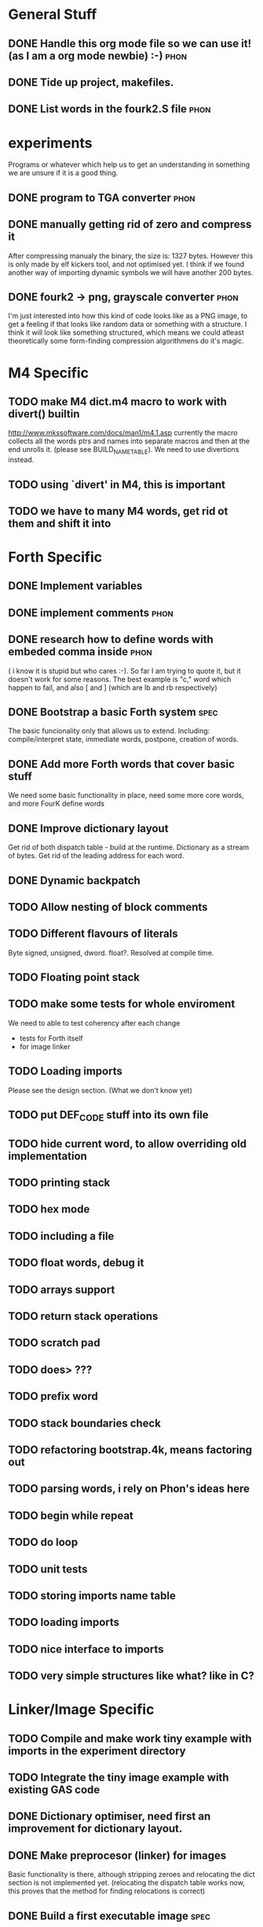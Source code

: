 * General Stuff  
** DONE Handle this org mode file so we can use it! (as I am a org mode newbie) :-) :phon:  
** DONE Tide up project, makefiles.
** DONE List words in the fourk2.S file				       :phon:
* experiments
  Programs or whatever which help us to get an 
  understanding in something we are unsure if it 
  is a good thing.
** DONE program to TGA converter				       :phon:
** DONE manually getting rid of zero and compress it                   
   After compressing manualy the binary, the size is:
   1327 bytes. However this is only made by elf kickers tool, and not optimised yet.
   I think if we found another way of importing dynamic symbols we will have another 200 bytes.  
** DONE fourk2 -> png, grayscale converter			       :phon:
   SCHEDULED: <2009-09-24 Don>
   I'm just interested into how this kind of
   code looks like as a PNG image, to get a feeling
   if that looks like random data or something with
   a structure. I think it will look like something
   structured, which means we could atleast theoretically
   some form-finding compression algorithmens do it's
   magic.
   
* M4 Specific 
** TODO make M4 dict.m4 macro to work with divert() builtin 
   http://www.mkssoftware.com/docs/man1/m4.1.asp
   currently the macro collects all the words ptrs and names into separate macros and then at the end unrolls it.
   (please see BUILD_NAME_TABLE). We need to use divertions instead.   
** TODO using `divert' in M4, this is important
** TODO we have to many M4 words, get rid ot them and shift it into 
* Forth Specific
** DONE Implement variables
** DONE implement comments					       :phon:
   SCHEDULED: <2009-09-26 Sam>
** DONE research how to define words with embeded comma inside	       :phon:
   SCHEDULED: <2009-09-23 Mit>
   ( i know it is stupid but who cares :-).
   So far I am trying to quote it, but it doesn't work for some reasons. 
   The best example is "c," word which happen to fail, 
   and also [ and ] (which are lb and rb respectively)
** DONE Bootstrap a basic Forth system				       :spec:
   The basic funcionality only that allows us to extend. 
   Including: compile/interpret state, immediate words, postpone, creation of words. 
** DONE Add more Forth words that cover basic stuff
   We need some basic functionality in place, need some more core words, and more FourK
   define words
** DONE Improve dictionary layout
   Get rid of both dispatch table - build at the runtime.
   Dictionary as a stream of bytes.
   Get rid of the leading address for each word.

** DONE Dynamic backpatch
** TODO Allow nesting of block comments
** TODO Different flavours of literals
   Byte signed, unsigned, dword. float?. Resolved at compile time.
** TODO Floating point stack
** TODO make some tests for whole enviroment
   We need to able to test coherency after each change
   - tests for Forth itself
   - for image linker
** TODO Loading imports
   Please see the design section. (What we don't know yet)
** TODO put DEF_CODE stuff into its own file
** TODO hide current word, to allow overriding old implementation
** TODO printing stack
** TODO hex mode 
** TODO including a file
** TODO float words, debug it
** TODO arrays support
** TODO return stack operations
** TODO scratch pad
** TODO does> ???
** TODO prefix word
** TODO stack boundaries check
** TODO refactoring bootstrap.4k, means factoring out
** TODO parsing words, i rely on Phon's ideas here
** TODO begin while repeat 
** TODO do loop 
** TODO unit tests
** TODO storing imports name table
** TODO loading imports
** TODO nice interface to imports
** TODO *very* simple structures like what? like in C?
* Linker/Image Specific
** TODO Compile and make work tiny example with imports in the experiment directory
** TODO Integrate the tiny image example with existing GAS code
** DONE Dictionary optimiser, need first an improvement for dictionary layout.
** DONE Make preprocesor (linker) for images
   Basic functionality is there, although stripping zeroes and relocating the dict section is not implemented yet.
   (relocating the dispatch table works now, this proves that the method for finding relocations is correct)
** DONE Build a first executable image				       :spec:
   Only dumping to executable done, via save-image core word. No postprocessing or loading. 
** DONE Very simple load/execution of a saved image		       :spec:
   Done by ovewriting the actual image with a new one. 
   Requirment of having some code not loaded dynamically, especially symbols from
   dlls that are accessed directly (not through plt) (problem with the `stdin' variable).

** DONE Make a small program to dump out the places where the executable needs to be backpatched. 
  This will be in the form of builidng two versions of the same core FourK, and binary comparisions.
  Please not that we need that for automated backpatching, during saving the image.
** DONE Split code into logical sections, polish loader
   - Base interpreter code section - stripped off
   - Base runtime section
   - Core words section - preprocesor for the image should get rid of unused and immediate words 
   - User words section - same as above
   - Dispatch table section - same sa above
   - Names table section - stripped off
   - Semantic section - stripped off
** TODO make printing string with printf in standalone-stripped-optimised
** TODO simple vector implementation
** TODO vector stack
** TODO maybe generic stack, holding any type of objects
** TODO add, neg, sub, cross, dot
** TODO think about a string framework for generating (!) shaders ( awesome idea )
** TODO SDL framework
** TODO OpenGL shaders, how do we get that bastards into the image?
** TODO Graphics test, opening window, reacting on the Esc
* Compression Specific
** Research the best alorithm for compression
** Way of grouping data/code into segments at the Forth level
* First Intro Design
* Size considerations
** TODO Think how to make a smallest Linux executable ever,	     :design:
   with proper loading of dynamic symbols, how to do this without ld?
   
   Inspirations: 
   - http://www.muppetlabs.com/~breadbox/software/tiny/teensy.html1
     
     Did a initial prototype, went down to 1094 bytes, and still plenty of optimisations possible.
     Not counting that this is gzip.
** TODO Think about compressor					     :design:
   Maybe ripit from http://en.wikipedia.org/wiki/PAQ =)
** TODO Look at tiny.S
* What we don't know yet
  and what we do against that "not knowing"
** phon								       :phon:
*** M4
    I never really looked at it and now I know why
    -- phon
    
    yes, I do understand your point. Grab a useful link here
    http://mbreen.com/m4.html
    -- spec

**** TODO Reading m4 docs
     SCHEDULED: <2009-09-23 Mit>
*** x86
    The last time I played with it was more than a year
    before 
    -- phon
**** DONE Reading my x86 reference book       
     SCHEDULED: <2009-09-23 Mit>
** spec								       :spec:
*** x86
    Need to know about various size optimisations tips.
**** TODO Find a document about size optimisations

*** Forth
**** TODO Do we need local variables??
**** TODO How to handle imports?
   
**** TODO Setup a Gobby discussion
**** TODO Make up a prototype

* "Planning" of 4k
  DEADLINE: <2009-11-30 Mon>
  - I chose "Planning" because I haven't a better word 
    for it -- phon
  - I set the deadline to there we said, that this would 
    be our target -- phon
    
* Things which could slow down the project
** phon 
*** university
*** perhaps a part time job
** spec
*** looking for job
    If I find a full time job I might have less time
    I might be not avaiable everyday from 16-18
* org mode specific stuff
